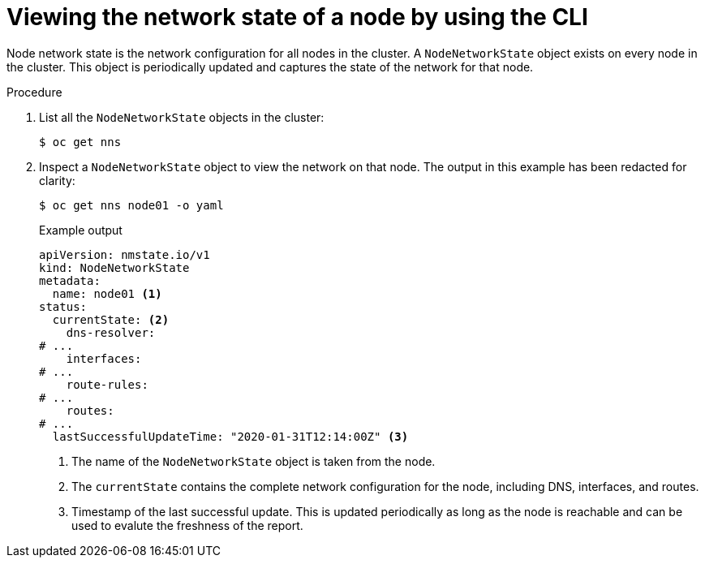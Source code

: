 // Module included in the following assemblies:
//
// * networking/k8s_nmstate/k8s-nmstate-observing-node-network-config.adoc
// * networking/k8s_nmstate/k8s-nmstate-updating-node-network-config.adoc

:_mod-docs-content-type: PROCEDURE
[id="virt-viewing-network-state-of-node_{context}"]
= Viewing the network state of a node by using the CLI

Node network state is the network configuration for all nodes in the cluster. A `NodeNetworkState` object exists on every node in the cluster. This object is periodically updated and captures the state of the network for that node.

.Procedure

. List all the `NodeNetworkState` objects in the cluster:
+
[source,terminal]
----
$ oc get nns
----

. Inspect a `NodeNetworkState` object to view the network on that node. The output in this example has been redacted for clarity:
+
[source,terminal]
----
$ oc get nns node01 -o yaml
----
+
.Example output
[source,yaml]
----
apiVersion: nmstate.io/v1
kind: NodeNetworkState
metadata:
  name: node01 <1>
status:
  currentState: <2>
    dns-resolver:
# ...
    interfaces:
# ...
    route-rules:
# ...
    routes:
# ...
  lastSuccessfulUpdateTime: "2020-01-31T12:14:00Z" <3>
----
<1> The name of the `NodeNetworkState` object is taken from the node.
<2> The `currentState` contains the complete network configuration for the node, including DNS, interfaces, and routes.
<3> Timestamp of the last successful update. This is updated periodically as long as the node is reachable and can be used to evalute the freshness of the report.
